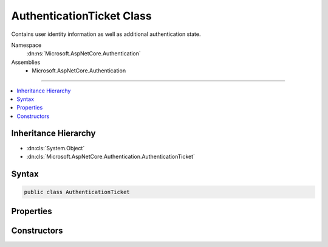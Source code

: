 

AuthenticationTicket Class
==========================






Contains user identity information as well as additional authentication state.


Namespace
    :dn:ns:`Microsoft.AspNetCore.Authentication`
Assemblies
    * Microsoft.AspNetCore.Authentication

----

.. contents::
   :local:



Inheritance Hierarchy
---------------------


* :dn:cls:`System.Object`
* :dn:cls:`Microsoft.AspNetCore.Authentication.AuthenticationTicket`








Syntax
------

.. code-block:: csharp

    public class AuthenticationTicket








.. dn:class:: Microsoft.AspNetCore.Authentication.AuthenticationTicket
    :hidden:

.. dn:class:: Microsoft.AspNetCore.Authentication.AuthenticationTicket

Properties
----------

.. dn:class:: Microsoft.AspNetCore.Authentication.AuthenticationTicket
    :noindex:
    :hidden:

    
    .. dn:property:: Microsoft.AspNetCore.Authentication.AuthenticationTicket.AuthenticationScheme
    
        
    
        
        Gets the authentication type.
    
        
        :rtype: System.String
    
        
        .. code-block:: csharp
    
            public string AuthenticationScheme
            {
                get;
            }
    
    .. dn:property:: Microsoft.AspNetCore.Authentication.AuthenticationTicket.Principal
    
        
    
        
        Gets the claims-principal with authenticated user identities.
    
        
        :rtype: System.Security.Claims.ClaimsPrincipal
    
        
        .. code-block:: csharp
    
            public ClaimsPrincipal Principal
            {
                get;
            }
    
    .. dn:property:: Microsoft.AspNetCore.Authentication.AuthenticationTicket.Properties
    
        
    
        
        Additional state values for the authentication session.
    
        
        :rtype: Microsoft.AspNetCore.Http.Authentication.AuthenticationProperties
    
        
        .. code-block:: csharp
    
            public AuthenticationProperties Properties
            {
                get;
            }
    

Constructors
------------

.. dn:class:: Microsoft.AspNetCore.Authentication.AuthenticationTicket
    :noindex:
    :hidden:

    
    .. dn:constructor:: Microsoft.AspNetCore.Authentication.AuthenticationTicket.AuthenticationTicket(System.Security.Claims.ClaimsPrincipal, Microsoft.AspNetCore.Http.Authentication.AuthenticationProperties, System.String)
    
        
    
        
        Initializes a new instance of the :any:`Microsoft.AspNetCore.Authentication.AuthenticationTicket` class
    
        
    
        
        :param principal: the :any:`System.Security.Claims.ClaimsPrincipal` that represents the authenticated user.
        
        :type principal: System.Security.Claims.ClaimsPrincipal
    
        
        :param properties: additional properties that can be consumed by the user or runtime.
        
        :type properties: Microsoft.AspNetCore.Http.Authentication.AuthenticationProperties
    
        
        :param authenticationScheme: the authentication middleware that was responsible for this ticket.
        
        :type authenticationScheme: System.String
    
        
        .. code-block:: csharp
    
            public AuthenticationTicket(ClaimsPrincipal principal, AuthenticationProperties properties, string authenticationScheme)
    

